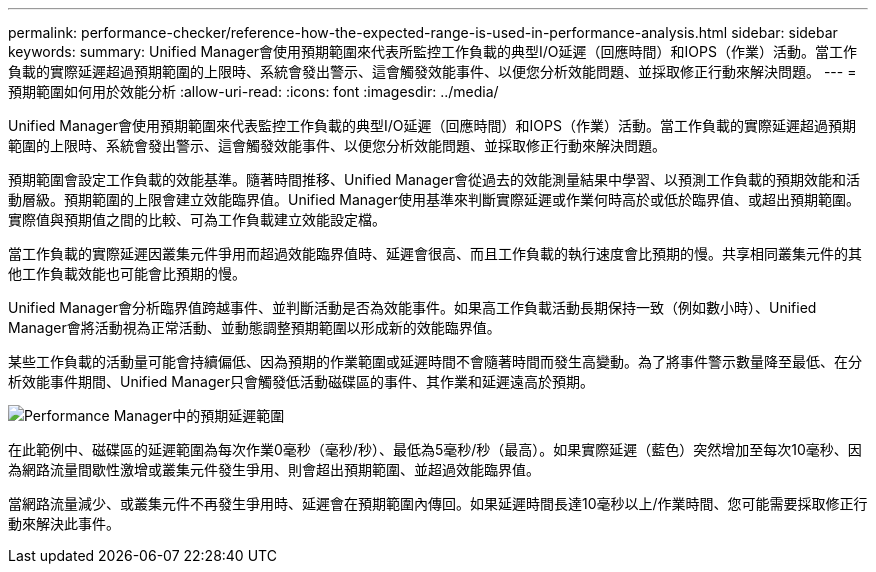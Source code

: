 ---
permalink: performance-checker/reference-how-the-expected-range-is-used-in-performance-analysis.html 
sidebar: sidebar 
keywords:  
summary: Unified Manager會使用預期範圍來代表所監控工作負載的典型I/O延遲（回應時間）和IOPS（作業）活動。當工作負載的實際延遲超過預期範圍的上限時、系統會發出警示、這會觸發效能事件、以便您分析效能問題、並採取修正行動來解決問題。 
---
= 預期範圍如何用於效能分析
:allow-uri-read: 
:icons: font
:imagesdir: ../media/


[role="lead"]
Unified Manager會使用預期範圍來代表監控工作負載的典型I/O延遲（回應時間）和IOPS（作業）活動。當工作負載的實際延遲超過預期範圍的上限時、系統會發出警示、這會觸發效能事件、以便您分析效能問題、並採取修正行動來解決問題。

預期範圍會設定工作負載的效能基準。隨著時間推移、Unified Manager會從過去的效能測量結果中學習、以預測工作負載的預期效能和活動層級。預期範圍的上限會建立效能臨界值。Unified Manager使用基準來判斷實際延遲或作業何時高於或低於臨界值、或超出預期範圍。實際值與預期值之間的比較、可為工作負載建立效能設定檔。

當工作負載的實際延遲因叢集元件爭用而超過效能臨界值時、延遲會很高、而且工作負載的執行速度會比預期的慢。共享相同叢集元件的其他工作負載效能也可能會比預期的慢。

Unified Manager會分析臨界值跨越事件、並判斷活動是否為效能事件。如果高工作負載活動長期保持一致（例如數小時）、Unified Manager會將活動視為正常活動、並動態調整預期範圍以形成新的效能臨界值。

某些工作負載的活動量可能會持續偏低、因為預期的作業範圍或延遲時間不會隨著時間而發生高變動。為了將事件警示數量降至最低、在分析效能事件期間、Unified Manager只會觸發低活動磁碟區的事件、其作業和延遲遠高於預期。

image::../media/opm-expected-range-jpg.gif[Performance Manager中的預期延遲範圍]

在此範例中、磁碟區的延遲範圍為每次作業0毫秒（毫秒/秒）、最低為5毫秒/秒（最高）。如果實際延遲（藍色）突然增加至每次10毫秒、因為網路流量間歇性激增或叢集元件發生爭用、則會超出預期範圍、並超過效能臨界值。

當網路流量減少、或叢集元件不再發生爭用時、延遲會在預期範圍內傳回。如果延遲時間長達10毫秒以上/作業時間、您可能需要採取修正行動來解決此事件。
